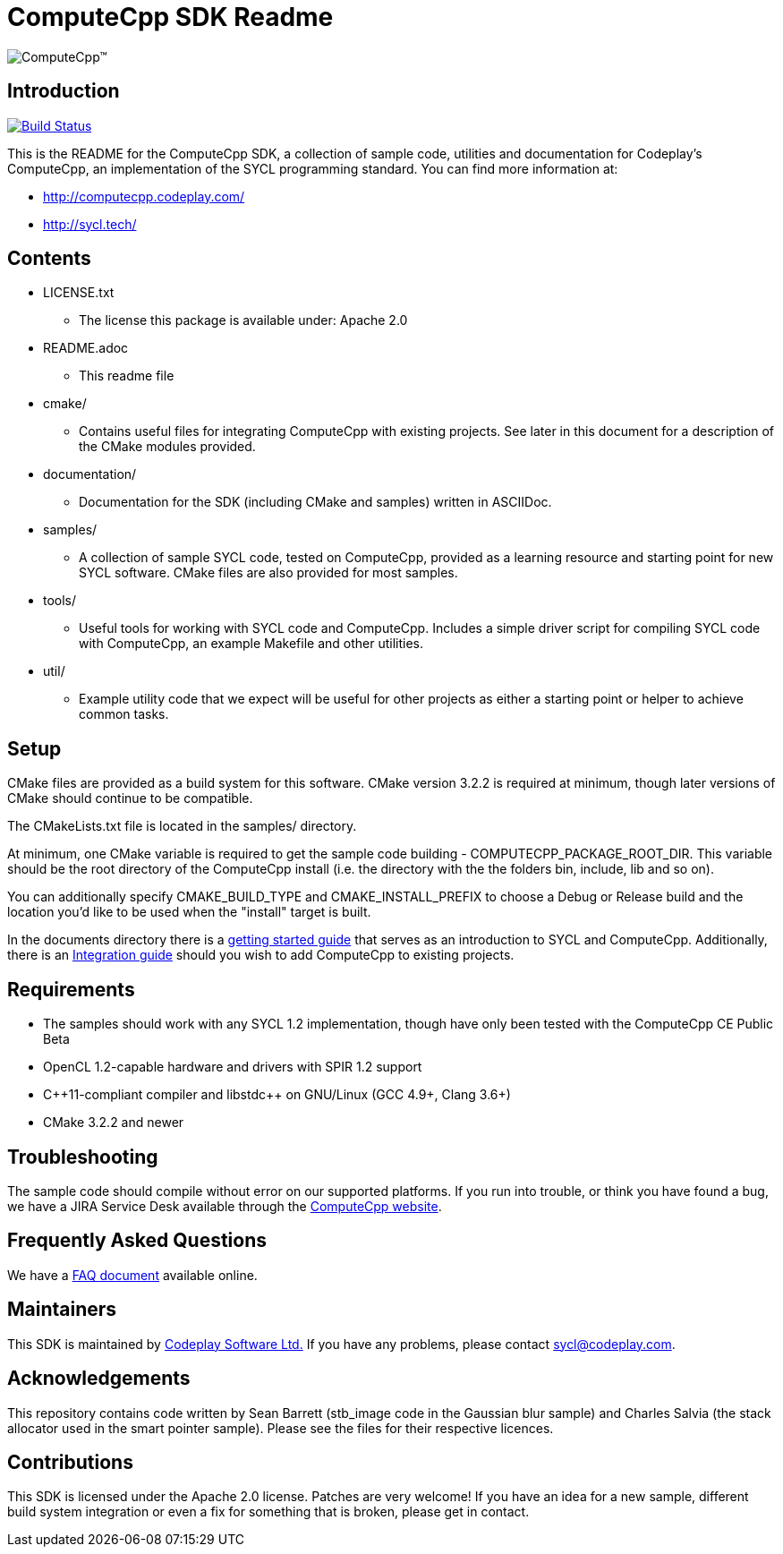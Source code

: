 ComputeCpp SDK Readme
=====================

ifdef::env-github[]
image:https://raw.githubusercontent.com/wiki/codeplaysoftware/computecpp-sdk/images/ComputeCpp.png[ComputeCpp(TM)]
endif::env-github[]
ifndef::env-github[]
image:documents/images/ComputeCpp.svg[ComputeCpp(TM)]
endif::env-github[]

Introduction
------------

image:https://travis-ci.org/codeplaysoftware/computecpp-sdk.svg?branch=master["Build Status", link="https://travis-ci.org/codeplaysoftware/computecpp-sdk"]

This is the README for the ComputeCpp SDK, a collection of sample code,
utilities and documentation for Codeplay's ComputeCpp, an implementation
of the SYCL programming standard. You can find more information at:

 * http://computecpp.codeplay.com/
 * http://sycl.tech/

Contents
--------

* LICENSE.txt
    - The license this package is available under: Apache 2.0
* README.adoc
    - This readme file
* cmake/
    - Contains useful files for integrating ComputeCpp with existing
      projects. See later in this document for a description of the CMake
      modules provided.
* documentation/
    - Documentation for the SDK (including CMake and samples) written in
      ASCIIDoc.
* samples/
    - A collection of sample SYCL code, tested on ComputeCpp, provided as
      a learning resource and starting point for new SYCL software. CMake
      files are also provided for most samples.
* tools/
    - Useful tools for working with SYCL code and ComputeCpp. Includes a
      simple driver script for compiling SYCL code with ComputeCpp, an
      example Makefile and other utilities.
* util/
    - Example utility code that we expect will be useful for other projects
      as either a starting point or helper to achieve common tasks.

Setup
-----

CMake files are provided as a build system for this software. CMake version
3.2.2 is required at minimum, though later versions of CMake should continue
to be compatible.

The CMakeLists.txt file is located in the samples/ directory.

At minimum, one CMake variable is required to get the sample code
building - COMPUTECPP_PACKAGE_ROOT_DIR. This variable should be the root
directory of the ComputeCpp install (i.e. the directory with the the folders
bin, include, lib and so on).

You can additionally specify CMAKE_BUILD_TYPE and CMAKE_INSTALL_PREFIX to
choose a Debug or Release build and the location you'd like to be used when
the "install" target is built.

In the documents directory there is a
link:documents/ComputeCpp_GettingStarted.asciidoc[getting started guide]
that serves as an introduction to SYCL and ComputeCpp. Additionally, there
is an link:documents/ComputeCpp_Integration_Guide.asciidoc[Integration
guide] should you wish to add ComputeCpp to existing projects.



Requirements
------------

* The samples should work with any SYCL 1.2 implementation, though have
  only been tested with the ComputeCpp CE Public Beta

* OpenCL 1.2-capable hardware and drivers with SPIR 1.2 support

* pass:[C++11-compliant compiler and libstdc++ on GNU/Linux (GCC 4.9+, Clang 3.6+)]

* CMake 3.2.2 and newer

Troubleshooting
---------------

The sample code should compile without error on our supported platforms.
If you run into trouble, or think you have found a bug, we have a JIRA
Service Desk available through the https://computecpp.codeplay.com/[ComputeCpp
website].

Frequently Asked Questions
--------------------------

We have a link:documents/ComputeCpp_FAQ.asciidoc[FAQ document] available online.

Maintainers
-----------

This SDK is maintained by https://www.codeplay.com/[Codeplay Software Ltd.]
If you have any problems, please contact mailto:sycl@codeplay.com[].

Acknowledgements
----------------

This repository contains code written by Sean Barrett (stb_image code in the
Gaussian blur sample) and Charles Salvia (the stack allocator used in the
smart pointer sample). Please see the files for their respective licences.

Contributions
-------------

This SDK is licensed under the Apache 2.0 license. Patches are very welcome!
If you have an idea for a new sample, different build system integration or
even a fix for something that is broken, please get in contact.

